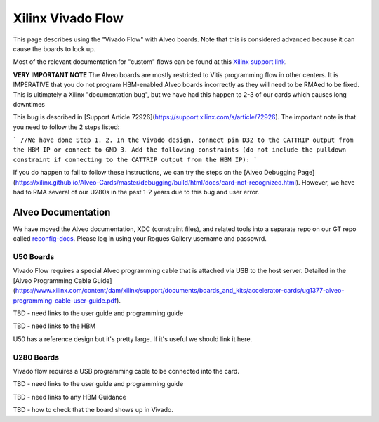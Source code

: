Xilinx Vivado Flow
-------------------

This page describes using the "Vivado Flow" with Alveo boards. Note that this is considered advanced because it can cause the boards to lock up. 

Most of the relevant documentation for "custom" flows can be found at this `Xilinx support link <https://support.xilinx.com/s/article/71754?language=en_US>`__.

**VERY IMPORTANT NOTE**
The Alveo boards are mostly restricted to Vitis programming flow in other centers. It is IMPERATIVE that you do not program HBM-enabled Alveo boards incorrectly as they will need to be RMAed to be fixed. This is ultimately a Xilinx "documentation bug", but we have had this happen to 2-3 of our cards which causes long downtimes 

This bug is described in [Support Article 72926](https://support.xilinx.com/s/article/72926). The important note is that you need to follow the 2 steps listed:

```
//We have done Step 1.
2. In the Vivado design, connect pin D32 to the CATTRIP output from the HBM IP or connect to GND
3. Add the following constraints (do not include the pulldown constraint if connecting to the CATTRIP output from the HBM IP):
```

If you do happen to fail to follow these instructions, we can try the steps on the [Alveo Debugging Page](https://xilinx.github.io/Alveo-Cards/master/debugging/build/html/docs/card-not-recognized.html). However, we have had to RMA several of our U280s in the past 1-2 years due to this bug and user error.

Alveo Documentation
~~~~~~~~~~~~~~~~~~~

We have moved the Alveo documentation, XDC (constraint files), and related tools into a separate repo on our GT repo called `reconfig-docs <https://github.gatech.edu/crnch-rg/reconfig-docs>`__. Please log in using your Rogues Gallery username and passowrd.

U50 Boards
##############

Vivado Flow requires a special Alveo programming cable that is attached via USB to the host server. Detailed in the [Alveo Programming Cable Guide](https://www.xilinx.com/content/dam/xilinx/support/documents/boards_and_kits/accelerator-cards/ug1377-alveo-programming-cable-user-guide.pdf).

TBD - need links to the user guide and programming guide

TBD - need links to the HBM

U50 has a reference design but it's pretty large. If it's useful we should link it here. 

U280 Boards
############

Vivado flow requires a USB programming cable to be connected into the card. 

TBD - need links to the user guide and programming guide

TBD - need links to any HBM Guidance

TBD - how to check that the board shows up in Vivado.

